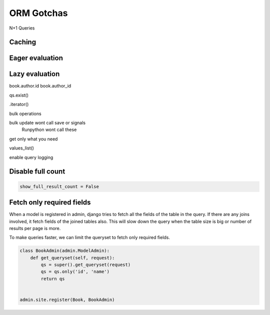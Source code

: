 ORM Gotchas
==============


N+1 Queries


Caching
-------


Eager evaluation
------------------


Lazy evaluation
-----------------

book.author.id
book.author_id

qs.exist()


.iterator()



bulk operations

bulk update wont call save or signals
 Runpython wont call these


get only what you need


values_list()


enable query logging


Disable full count
-------------------


.. code-block:: python

    show_full_result_count = False


Fetch only required fields
---------------------------


When a model is registered in admin, django tries to fetch all the fields of the table in the query. If there are any joins involved, it fetch fields of the joined tables also. This will slow down the query when the table size is big or number of results per page is more.

To make queries faster, we can limit the queryset to fetch only required fields.


.. code-block:: python


    class BookAdmin(admin.ModelAdmin):
        def get_queryset(self, request):
            qs = super().get_queryset(request)
            qs = qs.only('id', 'name')
            return qs


    admin.site.register(Book, BookAdmin)
